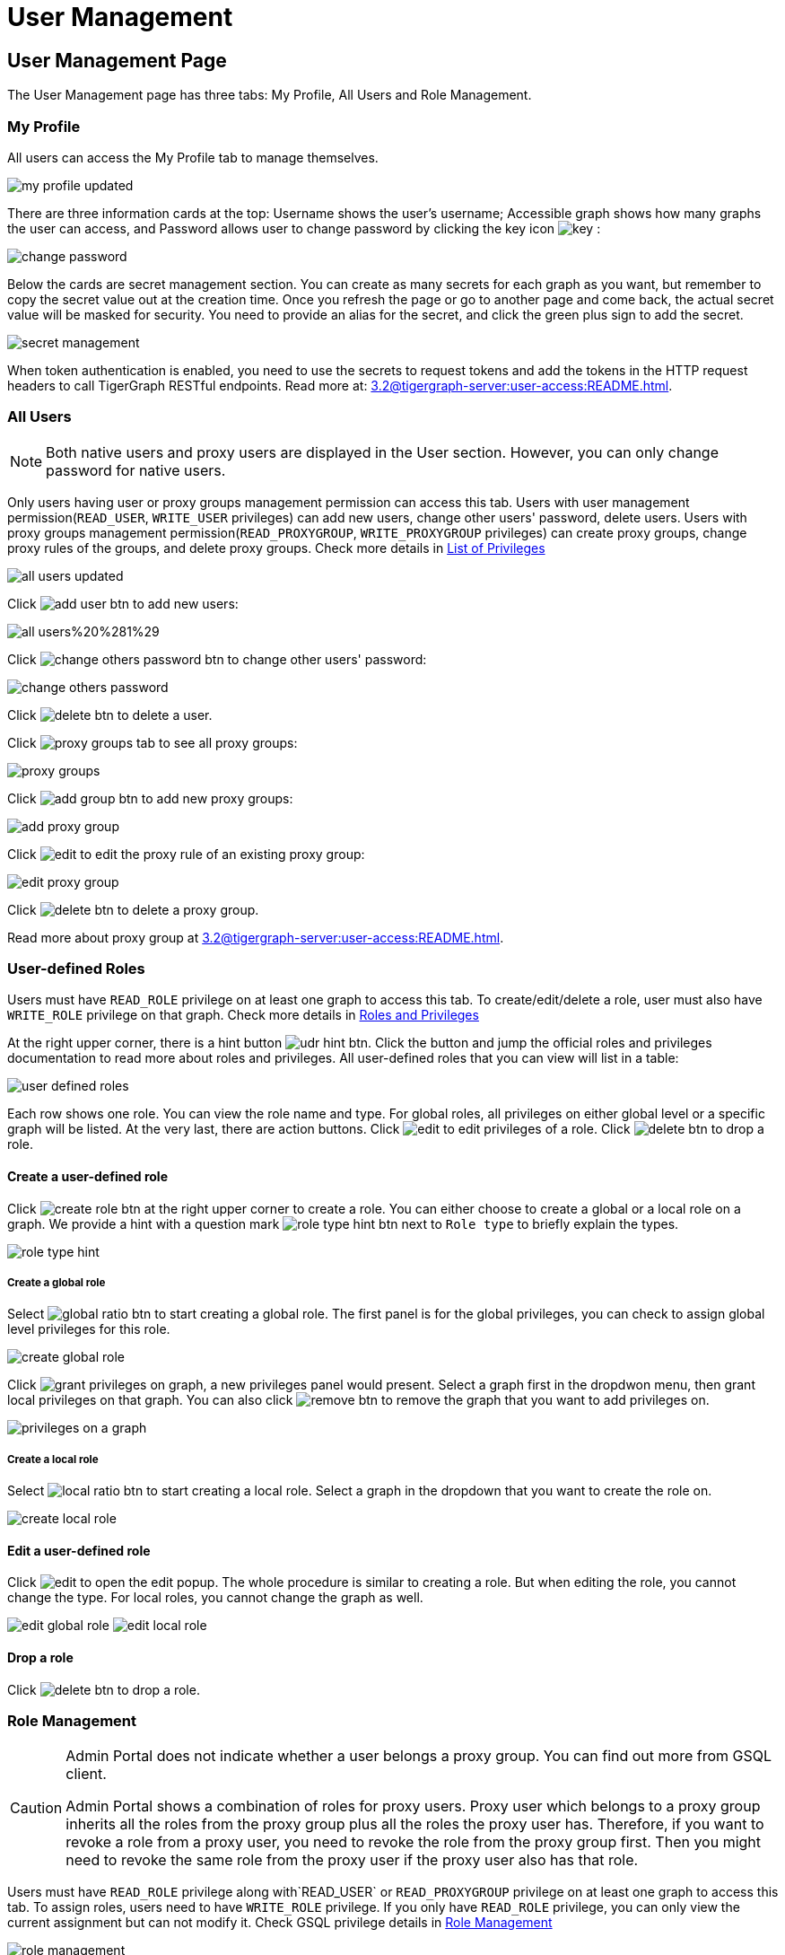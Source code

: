 = User Management

== User Management Page
The User Management page has three tabs: My Profile, All Users and Role Management.

=== My Profile

All users can access the My Profile tab to manage themselves.

image::my-profile-updated.png[]

There are three information cards at the top: Username shows the user's username; Accessible graph shows how many graphs the user can access, and Password allows user to change password by clicking the key icon image:key.png[] :

image::change-password.png[]

Below the cards are secret management section. You can create as many secrets for each graph as you want, but remember to copy the secret value out at the creation time. Once you refresh the page or go to another page and come back, the actual secret value will be masked for security. You need to provide an alias for the secret, and click the green plus sign to add the secret.

image::secret-management.png[]

When token authentication is enabled, you need to use the secrets to request tokens and add the tokens in the HTTP request headers to call TigerGraph RESTful endpoints. Read more at: xref:3.2@tigergraph-server:user-access:README.adoc[].

=== All Users

[NOTE]
====
Both native users and proxy users are displayed in the User section. However, you can only change password for native users.
====

Only users having user or proxy groups management permission can access this tab. Users with user management permission(`READ_USER`, `WRITE_USER` privileges) can add new users, change other users' password, delete users. Users with proxy groups management permission(`READ_PROXYGROUP`, `WRITE_PROXYGROUP` privileges) can create proxy groups, change proxy rules of the groups, and delete proxy groups. Check more details in xref:tigergraph-server:reference:list-of-privileges[List of Privileges]

image::all-users-updated.png[]

Click image:add-user-btn.png[] to add new users:

image::all-users%20%281%29.png[]

Click image:change-others-password-btn.png[] to change other users' password:

image::change-others-password.png[]

Click image:delete_btn.png[] to delete a user.

Click image:proxy-groups-tab.png[] to see all proxy groups:

image::proxy-groups.png[]

Click image:add-group-btn.png[] to add new proxy groups:

image::add-proxy-group.png[]

Click image:edit.png[] to edit the proxy rule of an existing proxy group:

image::edit-proxy-group.png[]

Click image:delete_btn.png[] to delete a proxy group.

Read more about proxy group at xref:3.2@tigergraph-server:user-access:README.adoc[].

=== User-defined Roles

Users must have `READ_ROLE` privilege on at least one graph to access this tab. To create/edit/delete a role, user must also have `WRITE_ROLE` privilege on that graph. Check more details in xref:tigergraph-server:user-access:roles-and-privileges[Roles and Privileges]

At the right upper corner, there is a hint button image:udr-hint-btn.png[]. Click the button and jump the official roles and privileges documentation to read more about roles and privileges. All user-defined roles that you can view will list in a table:

image::user-defined-roles.png[]

Each row shows one role. You can view the role name and type. For global roles, all privileges on either global level or a specific graph will be listed. At the very last, there are action buttons. Click image:edit.png[] to edit privileges of a role. Click image:delete_btn.png[] to drop a role.

==== Create a user-defined role

Click image:create-role-btn.png[] at the right upper corner to create a role. You can either choose to create a global or a local role on a graph. We provide a hint with a question mark image:role-type-hint-btn.png[] next to `Role type` to briefly explain the types.

image:role-type-hint.png[]

===== Create a global role

Select image:global-ratio-btn.png[] to start creating a global role. The first panel is for the global privileges, you can check to assign global level privileges for this role.

image::create-global-role.png[]

Click image:grant-privileges-on-graph.png[], a new privileges panel would present. Select a graph first in the dropdwon menu, then grant local privileges on that graph. You can also click image:remove-btn.png[] to remove the graph that you want to add privileges on.

image::privileges-on-a-graph.png[]

===== Create a local role

Select image:local-ratio-btn.png[] to start creating a local role. Select a graph in the dropdown that you want to create the role on.

image::create-local-role.png[]

==== Edit a user-defined role

Click image:edit.png[] to open the edit popup. The whole procedure is similar to creating a role. But when editing the role, you cannot change the type. For local roles, you cannot change the graph as well.

image:edit-global-role.png[] image:edit-local-role.png[]

==== Drop a role

Click image:delete_btn.png[] to drop a role.

=== Role Management

[CAUTION]
====
Admin Portal does not indicate whether a user belongs a proxy group. You can find out more from GSQL client.

Admin Portal shows a combination of roles for proxy users. Proxy user which belongs to a proxy group inherits all the roles from the proxy group plus all the roles the proxy user has. Therefore, if you want to revoke a role from a proxy user, you need to revoke the role from the proxy group first. Then you might need to revoke the same role from the proxy user if the proxy user also has that role.
====

Users must have `READ_ROLE` privilege along with`READ_USER` or `READ_PROXYGROUP` privilege on at least one graph to access this tab. To assign roles, users need to have `WRITE_ROLE` privilege. If you only have `READ_ROLE` privilege, you can only view the current assignment but can not modify it. Check GSQL privilege details in xref:tigergraph-server:user-access:role-management[Role Management]

image::role-management.png[]

==== Select a graph

You can use the dropdown menu at the top left corner to select on which graph you want to assign different roles to different users, you can either choose `global` to assign global roles or a specific graph to assign local roles:

image:select-graph-1.png[] image:select-graph-2.png[]

==== Select a role

You can use the second dropdown menu to select a role that you want to assign to different users:

image::select-role.png[]

[NOTE]

With `global` selected, you can assign all global built-in or user-defined roles. With a specific graph selected, you can assign all local built-in roles or local user-defined roles within that graph.

==== View role details

Next to the dropdowns, click the image:view-role-detail-btn.png[] to view the infos of the chosen role.

image::role-detail.png[]

==== Search user

You can type in text to search for users:

image::search-user.png[]

==== Settings for users

You can sort the users by alphabetic order or name length:

image::sort-users.png[]

You can choose to show all users, show the users who have the role, or show the users who don't have the role:

image::show-users.png[]

==== Grant/revoke a role to/from users

[NOTE]

Within a small screen, you need to click image:manage-btn.png[] to open the assignment panel.

All users will be listed with a checkbox. You can check to grant or uncheck to revoke.

image::user-assignment.png[]

After modifying your assignment, image:discard-btn.png[] and image:save-btn.png[] will be enabled. You either discard all your changes, or save your assignment.

image::user-assignment-changed.png[]

After assignment saved or discard, the two buttons would be disabled again.

Similarly, you can also click image:proxy-groups%20%281%29.png[] to switch to proxy groups and manage their roles.

image::manage-groups.png[]

[NOTE]
====
*Tip:* If you manage users through GSQL, please click on refresh button in the top right corner to reflect the changes in Admin Portal.
====
